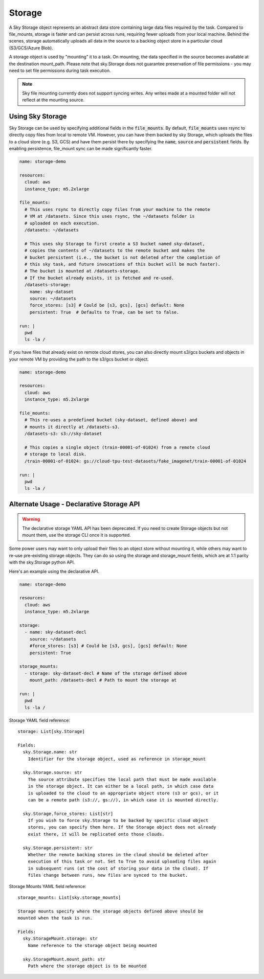 Storage
=======

A Sky Storage object represents an abstract data store containing large data
files required by the task. Compared to file_mounts, storage is faster and
can persist across runs, requiring fewer uploads from your local machine.
Behind the scenes, storage automatically uploads all data in the source
to a backing object store in a particular cloud (S3/GCS/Azure Blob).

A storage object is used by "mounting" it to a task. On mounting, the data
specified in the source becomes available at the destination mount_path.
Please note that sky.Storage does not guarantee preservation of file
permissions - you may need to set file permissions during task execution.

.. note::
    Sky file mounting currently does not support syncing writes.
    Any writes made at a mounted folder will not reflect at the mounting source.

Using Sky Storage
-----------------
Sky Storage can be used by specifying additional fields in the
:code:`file_mounts`. By default, :code:`file_mounts` uses rsync to
directly copy files from local to remote VM.
However, you can have them backed by sky Storage, which uploads
the files to a cloud store (e.g. S3, GCS) and have them persist there by
specifying the :code:`name`, :code:`source` and :code:`persistent` fields. By
enabling persistence, file_mount sync can be made significantly faster.

.. code-block:: yaml

    name: storage-demo

    resources:
      cloud: aws
      instance_type: m5.2xlarge

    file_mounts:
      # This uses rsync to directly copy files from your machine to the remote
      # VM at /datasets. Since this uses rsync, the ~/datasets folder is
      # uploaded on each execution.
      /datasets: ~/datasets

      # This uses sky Storage to first create a S3 bucket named sky-dataset,
      # copies the contents of ~/datasets to the remote bucket and makes the
      # bucket persistent (i.e., the bucket is not deleted after the completion of
      # this sky task, and future invocations of this bucket will be much faster).
      # The bucket is mounted at /datasets-storage.
      # If the bucket already exists, it is fetched and re-used.
      /datasets-storage:
        name: sky-dataset
        source: ~/datasets
        force_stores: [s3] # Could be [s3, gcs], [gcs] default: None
        persistent: True  # Defaults to True, can be set to false.

    run: |
      pwd
      ls -la /

If you have files that already exist on remote cloud stores, you can also
directly mount s3/gcs buckets and objects in your remote VM by providing the
path to the s3/gcs bucket or object.

.. code-block:: yaml

    name: storage-demo

    resources:
      cloud: aws
      instance_type: m5.2xlarge

    file_mounts:
      # This re-uses a predefined bucket (sky-dataset, defined above) and
      # mounts it directly at /datasets-s3.
      /datasets-s3: s3://sky-dataset

      # This copies a single object (train-00001-of-01024) from a remote cloud
      # storage to local disk.
      /train-00001-of-01024: gs://cloud-tpu-test-datasets/fake_imagenet/train-00001-of-01024

    run: |
      pwd
      ls -la /

Alternate Usage - Declarative Storage API
------------------------------------------
.. warning::
    The declarative storage YAML API has been deprecated.
    If you need to create Storage objects but not mount them, use the storage
    CLI once it is supported.

Some power users may want to only upload their files to an object store
without mounting it, while others may want to re-use pre-existing storage
objects. They can do so using the storage and storage_mount fields, which are
at 1:1 parity with the sky.Storage python API.

Here's an example using the declarative API.

.. code-block:: yaml

    name: storage-demo

    resources:
      cloud: aws
      instance_type: m5.2xlarge

    storage:
      - name: sky-dataset-decl
        source: ~/datasets
        #force_stores: [s3] # Could be [s3, gcs], [gcs] default: None
        persistent: True

    storage_mounts:
      - storage: sky-dataset-decl # Name of the storage defined above
        mount_path: /datasets-decl # Path to mount the storage at

    run: |
      pwd
      ls -la /


Storage YAML field reference:

::

    storage: List[sky.Storage]

    Fields:
      sky.Storage.name: str
        Identifier for the storage object, used as reference in storage_mount

      sky.Storage.source: str
        The source attribute specifies the local path that must be made available
        in the storage object. It can either be a local path, in which case data
        is uploaded to the cloud to an appropriate object store (s3 or gcs), or it
        can be a remote path (s3://, gs://), in which case it is mounted directly.

      sky.Storage.force_stores: List[str]
        If you wish to force sky.Storage to be backed by specific cloud object
        stores, you can specify them here. If the Storage object does not already
        exist there, it will be replicated onto those clouds.

      sky.Storage.persistent: str
        Whether the remote backing stores in the cloud should be deleted after
        execution of this task or not. Set to True to avoid uploading files again
        in subsequent runs (at the cost of storing your data in the cloud). If
        files change between runs, new files are synced to the bucket.


Storage Mounts YAML field reference:

::

    storage_mounts: List[sky.storage_mounts]

    Storage mounts specify where the storage objects defined above should be
    mounted when the task is run.

    Fields:
      sky.StorageMount.storage: str
        Name reference to the storage object being mounted

      sky.StorageMount.mount_path: str
        Path where the storage object is to be mounted
